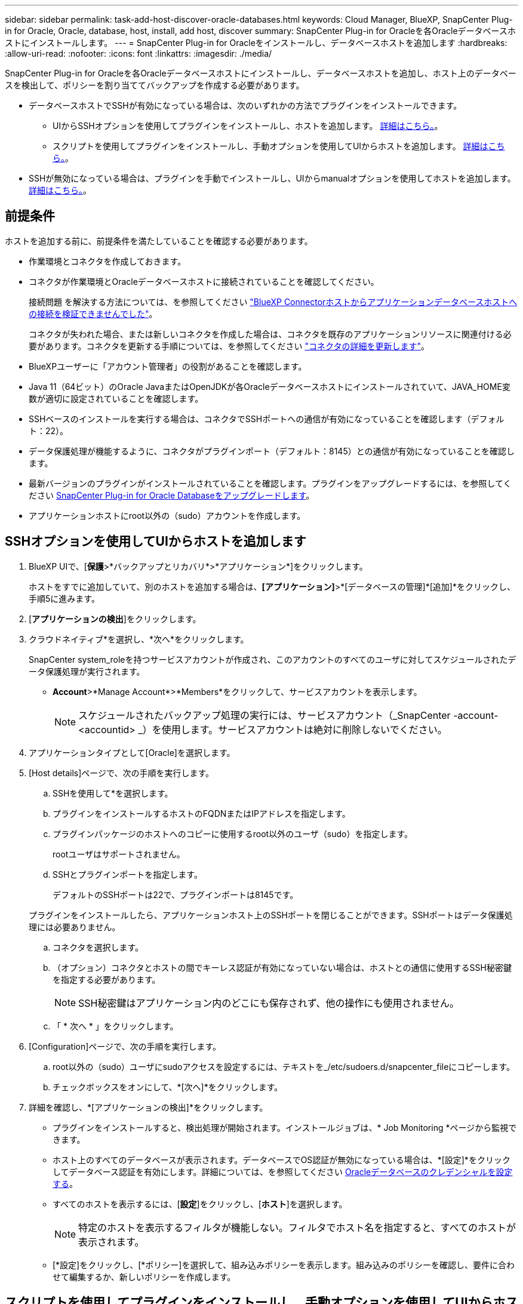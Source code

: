 ---
sidebar: sidebar 
permalink: task-add-host-discover-oracle-databases.html 
keywords: Cloud Manager, BlueXP, SnapCenter Plug-in for Oracle, Oracle, database, host, install, add host, discover 
summary: SnapCenter Plug-in for Oracleを各Oracleデータベースホストにインストールします。 
---
= SnapCenter Plug-in for Oracleをインストールし、データベースホストを追加します
:hardbreaks:
:allow-uri-read: 
:nofooter: 
:icons: font
:linkattrs: 
:imagesdir: ./media/


[role="lead"]
SnapCenter Plug-in for Oracleを各Oracleデータベースホストにインストールし、データベースホストを追加し、ホスト上のデータベースを検出して、ポリシーを割り当ててバックアップを作成する必要があります。

* データベースホストでSSHが有効になっている場合は、次のいずれかの方法でプラグインをインストールできます。
+
** UIからSSHオプションを使用してプラグインをインストールし、ホストを追加します。 <<SSHオプションを使用してUIからホストを追加します,詳細はこちら。>>。
** スクリプトを使用してプラグインをインストールし、手動オプションを使用してUIからホストを追加します。 <<スクリプトを使用してプラグインをインストールし、手動オプションを使用してUIからホストを追加します,詳細はこちら。>>。


* SSHが無効になっている場合は、プラグインを手動でインストールし、UIからmanualオプションを使用してホストを追加します。 <<プラグインを手動でインストールし、手動オプションを使用してUIからホストを追加します,詳細はこちら。>>。




== 前提条件

ホストを追加する前に、前提条件を満たしていることを確認する必要があります。

* 作業環境とコネクタを作成しておきます。
* コネクタが作業環境とOracleデータベースホストに接続されていることを確認してください。
+
接続問題 を解決する方法については、を参照してください link:https://kb.netapp.com/Advice_and_Troubleshooting/Data_Protection_and_Security/SnapCenter/Cloud_Backup_Application_Failed_to_validate_connectivity_from_BlueXP_connector_host_to_application_database_host["BlueXP Connectorホストからアプリケーションデータベースホストへの接続を検証できませんでした"]。

+
コネクタが失われた場合、または新しいコネクタを作成した場合は、コネクタを既存のアプリケーションリソースに関連付ける必要があります。コネクタを更新する手順については、を参照してください link:task-manage-cloud-native-app-data.html#update-the-connector-details["コネクタの詳細を更新します"]。

* BlueXPユーザーに「アカウント管理者」の役割があることを確認します。
* Java 11（64ビット）のOracle JavaまたはOpenJDKが各Oracleデータベースホストにインストールされていて、JAVA_HOME変数が適切に設定されていることを確認します。
* SSHベースのインストールを実行する場合は、コネクタでSSHポートへの通信が有効になっていることを確認します（デフォルト：22）。
* データ保護処理が機能するように、コネクタがプラグインポート（デフォルト：8145）との通信が有効になっていることを確認します。
* 最新バージョンのプラグインがインストールされていることを確認します。プラグインをアップグレードするには、を参照してください <<SnapCenter Plug-in for Oracle Databaseをアップグレードします>>。
* アプリケーションホストにroot以外の（sudo）アカウントを作成します。




== SSHオプションを使用してUIからホストを追加します

. BlueXP UIで、[*保護*>*バックアップとリカバリ*>*アプリケーション*]をクリックします。
+
ホストをすでに追加していて、別のホストを追加する場合は、*[アプリケーション]*>*[データベースの管理]*[追加]*をクリックし、手順5に進みます。

. [*アプリケーションの検出*]をクリックします。
. クラウドネイティブ*を選択し、*次へ*をクリックします。
+
SnapCenter system_roleを持つサービスアカウントが作成され、このアカウントのすべてのユーザに対してスケジュールされたデータ保護処理が実行されます。

+
** *Account*>*Manage Account*>*Members*をクリックして、サービスアカウントを表示します。
+

NOTE: スケジュールされたバックアップ処理の実行には、サービスアカウント（_SnapCenter -account-<accountid> _）を使用します。サービスアカウントは絶対に削除しないでください。



. アプリケーションタイプとして[Oracle]を選択します。
. [Host details]ページで、次の手順を実行します。
+
.. SSHを使用して*を選択します。
.. プラグインをインストールするホストのFQDNまたはIPアドレスを指定します。
.. プラグインパッケージのホストへのコピーに使用するroot以外のユーザ（sudo）を指定します。
+
rootユーザはサポートされません。

.. SSHとプラグインポートを指定します。
+
デフォルトのSSHポートは22で、プラグインポートは8145です。

+
プラグインをインストールしたら、アプリケーションホスト上のSSHポートを閉じることができます。SSHポートはデータ保護処理には必要ありません。

.. コネクタを選択します。
.. （オプション）コネクタとホストの間でキーレス認証が有効になっていない場合は、ホストとの通信に使用するSSH秘密鍵を指定する必要があります。
+

NOTE: SSH秘密鍵はアプリケーション内のどこにも保存されず、他の操作にも使用されません。

.. 「 * 次へ * 」をクリックします。


. [Configuration]ページで、次の手順を実行します。
+
.. root以外の（sudo）ユーザにsudoアクセスを設定するには、テキストを_/etc/sudoers.d/snapcenter_fileにコピーします。
.. チェックボックスをオンにして、*[次へ]*をクリックします。


. 詳細を確認し、*[アプリケーションの検出]*をクリックします。
+
** プラグインをインストールすると、検出処理が開始されます。インストールジョブは、* Job Monitoring *ページから監視できます。
** ホスト上のすべてのデータベースが表示されます。データベースでOS認証が無効になっている場合は、*[設定]*をクリックしてデータベース認証を有効にします。詳細については、を参照してください <<Oracleデータベースのクレデンシャルを設定する>>。
** すべてのホストを表示するには、[*設定*]をクリックし、[*ホスト*]を選択します。
+

NOTE: 特定のホストを表示するフィルタが機能しない。フィルタでホスト名を指定すると、すべてのホストが表示されます。

** [*設定]をクリックし、[*ポリシー]を選択して、組み込みポリシーを表示します。組み込みのポリシーを確認し、要件に合わせて編集するか、新しいポリシーを作成します。






== スクリプトを使用してプラグインをインストールし、手動オプションを使用してUIからホストを追加します

Oracleホストのroot以外のユーザアカウントに対してSSHキーベースの認証を設定し、次の手順を実行してプラグインをインストールします。

* 始める前に *

コネクタへのSSH接続が有効になっていることを確認します。

* 手順 *

. BlueXP UIで、[*保護*>*バックアップとリカバリ*>*アプリケーション*]をクリックします。
. [*アプリケーションの検出*]をクリックします。
. クラウドネイティブ*を選択し、*次へ*をクリックします。
+
SnapCenter system_roleを持つサービスアカウントが作成され、このアカウントのすべてのユーザに対してスケジュールされたデータ保護処理が実行されます。

+
** *Account*>*Manage Account*>*Members*をクリックして、サービスアカウントを表示します。
+

NOTE: スケジュールされたバックアップ処理の実行には、サービスアカウント（_SnapCenter -account-<accountid> _）を使用します。サービスアカウントは絶対に削除しないでください。



. アプリケーションタイプとして[Oracle]を選択します。
. [Host details]ページで、次の手順を実行します。
+
.. [* Manual*]を選択します。
.. プラグインがインストールされているホストのFQDNまたはIPアドレスを指定します。
+
FQDNまたはIPアドレスを使用して、コネクタがデータベースホストと通信できることを確認します。

.. プラグインポートを指定します。
+
デフォルトポートは8145です。

.. プラグインパッケージのホストへのコピーに使用するroot以外のユーザ（sudo）を指定します。
.. コネクタを選択します。
.. チェックボックスを選択して、プラグインがホストにインストールされていることを確認します。
.. 「 * 次へ * 」をクリックします。


. [Configuration]ページで、次の手順を実行します。
+
.. テキストをにコピーして、SnapCenter ユーザにsudoアクセスを設定します `/etc/sudoers.d/snapcenter` ファイル。
.. チェックボックスをオンにして、*[次へ]*をクリックします。


. Connector VMにログインします。
. コネクタに付属のスクリプトを使用してプラグインをインストールします。
`sudo bash  /var/lib/docker/volumes/service-manager-2_cloudmanager_scs_cloud_volume/_data/scripts/linux_plugin_copy_and_install.sh --host <plugin_host> --username <host_user_name> --sshkey <host_ssh_key> --pluginport <plugin_port> --sshport <host_ssh_port>`
+
** plugin_hostはOracleホストの名前です。これは必須パラメータです。
** host_user_nameは、Oracleホストに対するSSH権限を持つSnapCenter ユーザです。これは必須パラメータです。
** host_ssh_keyはSnapCenter ユーザのSSHキーで、Oracleホストへの接続に使用します。これは必須パラメータです。
** plugin_portはプラグインで使用されるポートで、これはオプションパラメータです。デフォルト値は8145です
** host_ssh_portはOracleホストのSSHポートで、これはオプションのパラメータです。デフォルト値は22です
+
例：
`sudo bash  /var/lib/docker/volumes/service-manager-2_cloudmanager_scs_cloud_volume/_data/scripts/linux_plugin_copy_and_install.sh --host 10.0.1.1 --username snapcenter --sshkey /keys/netapp-ssh.ppk`



. 詳細を確認し、*[アプリケーションの検出]*をクリックします。
+
** ホスト上のすべてのデータベースが表示されます。データベースでOS認証が無効になっている場合は、*[設定]*をクリックしてデータベース認証を有効にします。詳細については、を参照してください <<Oracleデータベースのクレデンシャルを設定する>>。
** すべてのホストを表示するには、[*設定*]をクリックし、[*ホスト*]を選択します。
+

NOTE: 特定のホストを表示するフィルタが機能しない。フィルタでホスト名を指定すると、すべてのホストが表示されます。

** [*設定]をクリックし、[*ポリシー]を選択して、組み込みポリシーを表示します。組み込みのポリシーを確認し、要件に合わせて編集するか、新しいポリシーを作成します。






== プラグインを手動でインストールし、手動オプションを使用してUIからホストを追加します

OracleデータベースホストでSSHキーベースの認証が有効になっていない場合は、次の手動手順を実行してプラグインをインストールし、manualオプションを使用してUIからホストを追加する必要があります。

* 手順 *

. BlueXP UIで、[*保護*>*バックアップとリカバリ*>*アプリケーション*]をクリックします。
. [*アプリケーションの検出*]をクリックします。
. クラウドネイティブ*を選択し、*次へ*をクリックします。
+
SnapCenter system_roleを持つサービスアカウントが作成され、このアカウントのすべてのユーザに対してスケジュールされたデータ保護処理が実行されます。

+
** *Account*>*Manage Account*>*Members*をクリックして、サービスアカウントを表示します。
+

NOTE: スケジュールされたバックアップ処理の実行には、サービスアカウント（_SnapCenter -account-<accountid> _）を使用します。サービスアカウントは絶対に削除しないでください。



. アプリケーションタイプとして[Oracle]を選択します。
. [ホストの詳細]ページで、次の手順を実行します。
+
.. [* Manual*]を選択します。
.. プラグインがインストールされているホストのFQDNまたはIPアドレスを指定します。
+
FQDNまたはIPアドレスを使用して、コネクタがデータベースホストと通信できることを確認します。

.. プラグインポートを指定します。
+
デフォルトポートは8145です。

.. プラグインパッケージのホストへのコピーに使用するsudo非root（sudo）ユーザを指定します。
.. コネクタを選択します。
.. チェックボックスを選択して、プラグインがホストにインストールされていることを確認します。
.. 「 * 次へ * 」をクリックします。


. [設定]ページで、次の手順を実行します。
+
.. テキストをにコピーして、SnapCenter ユーザにsudoアクセスを設定します `/etc/sudoers.d/snapcenter` ファイル。
.. チェックボックスをオンにして、*[次へ]*をクリックします。


. Connector VMにログインします。
. SnapCenter Linuxホストプラグインバイナリをダウンロードします。
`sudo docker exec -it cloudmanager_scs_cloud curl -X GET 'http://127.0.0.1/deploy/downloadLinuxPlugin'`
+
プラグインのバイナリは次の場所にあります。_cd /var/lib/docker/volumes/service-manager-2_cloudmanager_SCS_cloud_volume/_data/$（sudo docker ps | grep -po "cloudmanager_SCS_cloud:.*？"|sed -e 's/*$//'| cut-f2-d"："）/sc-linux-host-plugin_

. scpまたはその他の別の方法を使用して、上記のパスから各<non root user (sudo)> データベースホストの_/ home/oracle/.sc_netapp_pathに_snapcenter_linux_host_plugin_sc.bin_をコピーします。
. root以外の（sudo）アカウントを使用してOracleデータベースホストにログインします。
. ディレクトリを_/ home/home /<non root user> /.sc_netapp/_に変更し、次のコマンドを実行してバイナリの実行権限を有効にします。
`chmod +x snapcenter_linux_host_plugin_scs.bin`
. Oracleプラグインをsudo SnapCenter ユーザとしてインストールします。
`./snapcenter_linux_host_plugin_scs.bin -i silent -DSPL_USER=<non-root>`
. connector VMのcopy_certificate.p12_from_<base_mount_path>/client/certificate/_pathを、プラグインホスト上の_/var/opt/snapcenter/spl/etc/にコピーします。
. _/var/opt/snapcenter/spl/etcに移動し、keytoolコマンドを実行して証明書をインポートします。
`keytool -v -importkeystore -srckeystore certificate.p12 -srcstoretype PKCS12 -destkeystore keystore.jks -deststoretype JKS -srcstorepass snapcenter -deststorepass snapcenter -srcalias agentcert -destalias agentcert -noprompt`
. SPLを再起動します。 `systemctl restart spl`
. コネクタから次のコマンドを実行して、コネクタからプラグインに到達できることを確認します。
`docker exec -it cloudmanager_scs_cloud curl -ik \https://<FQDN or IP of the plug-in host>:<plug-in port>/PluginService/Version --cert /config/client/certificate/certificate.pem --key /config/client/certificate/key.pem`
. 詳細を確認し、*[アプリケーションの検出]*をクリックします。
+
** ホスト上のすべてのデータベースが表示されます。データベースでOS認証が無効になっている場合は、*[設定]*をクリックしてデータベース認証を有効にします。詳細については、を参照してください <<Oracleデータベースのクレデンシャルを設定する>>。
** すべてのホストを表示するには、[*設定*]をクリックし、[*ホスト*]を選択します。
+

NOTE: 特定のホストを表示するフィルタが機能しない。フィルタでホスト名を指定すると、すべてのホストが表示されます。

** [*設定]をクリックし、[*ポリシー]を選択して、組み込みポリシーを表示します。組み込みのポリシーを確認し、要件に合わせて編集するか、新しいポリシーを作成します。
+
BlueXP UIに移動します。







== Oracleデータベースのクレデンシャルを設定する

Oracleデータベースに対してデータ保護処理を実行する際に使用するデータベースクレデンシャルを設定する必要があります。

* 手順 *

. データベースでOS認証が無効になっている場合は、*[設定]*をクリックしてデータベース認証を変更します。
. ユーザ名、パスワード、およびポートの詳細を指定します。
+
データベースがASMにある場合は、ASMも設定する必要があります。

+
Oracleユーザにはsysdba権限が必要で、ASMユーザにはSYSASM権限が必要です。

. [*Configure*] をクリックします。




== SnapCenter Plug-in for Oracle Databaseをアップグレードします

最新の新機能や機能拡張を利用するには、SnapCenter Plug-in for Oracleをアップグレードする必要があります。BlueXP UIまたはコマンドラインを使用してアップグレードできます。

* 始める前に *

* ホストで実行中の処理がないことを確認します。


* 手順 *

. [バックアップとリカバリ]*>*[アプリケーション]*>*[ホスト]*をクリックします。
. いずれかのホストでプラグインアップグレードを利用できるかどうかを[Overall Status]列で確認します。
. UIまたはコマンドラインを使用してプラグインをアップグレードします。
+
|===
| UIを使用してアップグレードする | コマンドラインを使用してアップグレードします 


 a| 
.. をクリックします image:icon-action.png["アイコンをクリックして操作を選択します"] ホストに対応し、*[プラグインのアップグレード]*をクリックします。
.. チェックボックスを選択し、*[アップグレード]*をクリックします。

 a| 
.. コネクタVMにログインします。
.. 次のスクリプトを実行します。
`sudo bash /var/lib/docker/volumes/service-manager-2_cloudmanager_scs_cloud_volume/_data/scripts/linux_plugin_copy_and_install.sh --host <plugin_host> --username <host_user_name> --sshkey <host_ssh_key> --pluginport <plugin_port> --sshport <host_ssh_port> --upgrade`


|===

